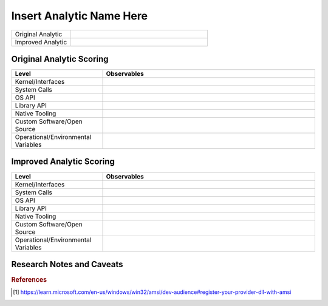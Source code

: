 -------------------------
Insert Analytic Name Here
-------------------------

..
    Insert link to analytic here (like a Sigma rule)

.. list-table::
    :widths: 30 70

    * - Original Analytic
      - 
    * - Improved Analytic
      - 

Original Analytic Scoring
^^^^^^^^^^^^^^^^^^^^^^^^^
.. list-table::
    :widths: 30 70
    :header-rows: 1

    * - Level
      - Observables
    * - Kernel/Interfaces
      - 
    * - System Calls
      - 
    * - OS API
      - 
    * - Library API
      - 
    * - Native Tooling
      - 
    * - Custom Software/Open Source
      - 
    * - Operational/Environmental Variables
      - 

Improved Analytic Scoring
^^^^^^^^^^^^^^^^^^^^^^^^^

.. list-table::
    :widths: 30 70
    :header-rows: 1

    * - Level
      - Observables
    * - Kernel/Interfaces
      - 
    * - System Calls
      - 
    * - OS API
      - 
    * - Library API
      - 
    * - Native Tooling
      - 
    * - Custom Software/Open Source
      - 
    * - Operational/Environmental Variables
      - 

Research Notes and Caveats
^^^^^^^^^^^^^^^^^^^^^^^^^^

.. rubric:: References
  
.. [#f1] https://learn.microsoft.com/en-us/windows/win32/amsi/dev-audience#register-your-provider-dll-with-amsi
